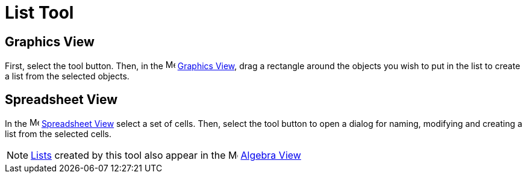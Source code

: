 = List Tool
:page-en: tools/List
ifdef::env-github[:imagesdir: /en/modules/ROOT/assets/images]

== Graphics View

First, select the tool button. Then, in the image:16px-Menu_view_graphics.svg.png[Menu view graphics.svg,width=16,height=16]
xref:/Graphics_View.adoc[Graphics View], drag a rectangle around the objects you wish to put in the list to create a list from the selected objects.

== Spreadsheet View

In the image:16px-Menu_view_spreadsheet.svg.png[Menu view spreadsheet.svg,width=16,height=16]
xref:/Spreadsheet_View.adoc[Spreadsheet View] select a set of cells. Then, select the tool button to open a dialog for
naming, modifying and creating a list from the selected cells.

[NOTE]
====

xref:/Lists.adoc[Lists] created by this tool also appear in the image:16px-Menu_view_algebra.svg.png[Menu view
algebra.svg,width=16,height=16] xref:/Algebra_View.adoc[Algebra View]

====
